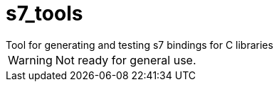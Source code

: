 = s7_tools
Tool for generating and testing s7 bindings for C libraries

WARNING: Not ready for general use.
